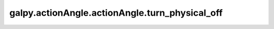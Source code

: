 galpy.actionAngle.actionAngle.turn_physical_off
================================================

.. automethod:: galpy.actionAngle.actionAngle.turn_physical_off
